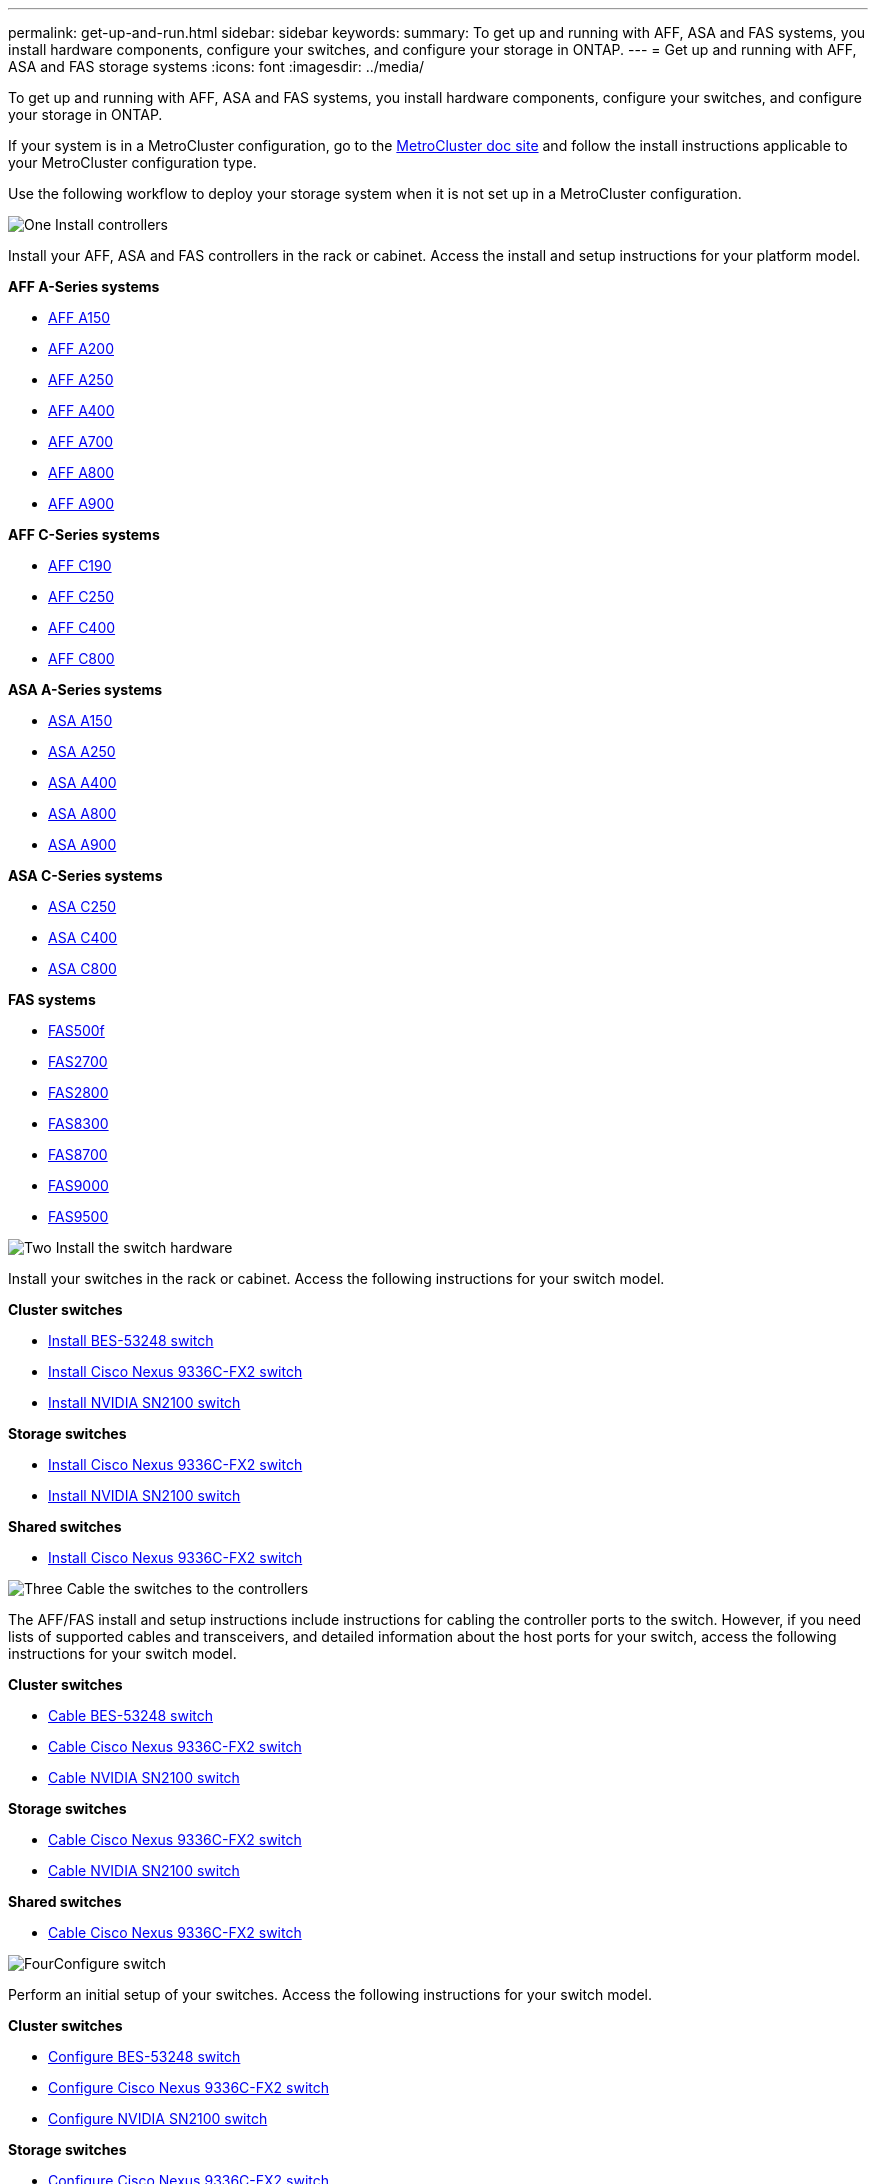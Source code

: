 ---
permalink: get-up-and-run.html
sidebar: sidebar
keywords:
summary: To get up and running with AFF, ASA and FAS systems, you install hardware components, configure your switches, and configure your storage in ONTAP.
---
= Get up and running with AFF, ASA and FAS storage systems
:icons: font
:imagesdir: ../media/

[.lead]
To get up and running with AFF, ASA and FAS systems, you install hardware components, configure your switches, and configure your storage in ONTAP. 

If your system is in a MetroCluster configuration, go to the https://docs.netapp.com/us-en/ontap-metrocluster/index.html[MetroCluster doc site] and follow the install instructions applicable to your MetroCluster configuration type.

Use the following workflow to deploy your storage system when it is not set up in a MetroCluster configuration.

.image:https://raw.githubusercontent.com/NetAppDocs/common/main/media/number-1.png[One] Install controllers

[role="quick-margin-para"]
Install your AFF, ASA and FAS controllers in the rack or cabinet. Access the install and setup instructions for your platform model.

[role="quick-margin-para"]
**AFF A-Series systems**

[role="quick-margin-list"]
* https://docs.netapp.com/us-en/ontap-systems/a150/install-setup.html[AFF A150]

* https://docs.netapp.com/us-en/ontap-systems/a200/install-setup.html[AFF A200]

* https://docs.netapp.com/us-en/ontap-systems/a250/install-setup.html[AFF A250]

* https://docs.netapp.com/us-en/ontap-systems/a400/install-setup.html[AFF A400]

* https://docs.netapp.com/us-en/ontap-systems/a700/install-setup.html[AFF A700]

* https://docs.netapp.com/us-en/ontap-systems/a800/install-setup.html[AFF A800]

* https://docs.netapp.com/us-en/ontap-systems/a900/install_setup.html[AFF A900]

[role="quick-margin-para"]
**AFF C-Series systems**

[role="quick-margin-list"]
* https://docs.netapp.com/us-en/ontap-systems/c190/install-setup.html[AFF C190]

* https://docs.netapp.com/us-en/ontap-systems/c250/install-setup.html[AFF C250]

* https://docs.netapp.com/us-en/ontap-systems/c400/install-setup.html[AFF C400]

* https://docs.netapp.com/us-en/ontap-systems/c800/install-setup.html[AFF C800]

[role="quick-margin-para"]
**ASA A-Series systems**

[role="quick-margin-list"]
* https://docs.netapp.com/us-en/ontap-systems/asa150/install-setup.html[ASA A150]

* https://docs.netapp.com/us-en/ontap-systems/asa250/install-setup.html[ASA A250]

* https://docs.netapp.com/us-en/ontap-systems/asa400/install-setup.html[ASA A400]

* https://docs.netapp.com/us-en/ontap-systems/asa800/install-setup.html[ASA A800]

* https://docs.netapp.com/us-en/ontap-systems/asa900/install-setup.html[ASA A900]

[role="quick-margin-para"]
**ASA C-Series systems**

[role="quick-margin-list"]
* https://docs.netapp.com/us-en/ontap-systems/asa-c250/install-setup.html[ASA C250]

* https://docs.netapp.com/us-en/ontap-systems/asa-c-400/install-setup.html[ASA C400]

* https://docs.netapp.com/us-en/ontap-systems/asa-c800/install-setup.html[ASA C800]

[role="quick-margin-para"]
**FAS systems**

[role="quick-margin-list"]
* https://docs.netapp.com/us-en/ontap-systems/fas500f/install-setup.html[FAS500f]

* https://docs.netapp.com/us-en/ontap-systems/fas2700/install-setup.html[FAS2700]

* https://docs.netapp.com/us-en/ontap-systems/fas2800/install-setup.html[FAS2800]

* https://docs.netapp.com/us-en/ontap-systems/fas8300/install-setup.html[FAS8300]

* https://docs.netapp.com/us-en/ontap-systems/fas8300/install-setup.html[FAS8700]

* https://docs.netapp.com/us-en/ontap-systems/fas9000/install-setup.html[FAS9000]

* https://docs.netapp.com/us-en/ontap-systems/fas9500/install_setup.html[FAS9500]


.image:https://raw.githubusercontent.com/NetAppDocs/common/main/media/number-2.png[Two] Install the switch hardware

[role="quick-margin-para"]
Install your switches in the rack or cabinet. Access the following instructions for your switch model.

[role="quick-margin-para"]
**Cluster switches**

[role="quick-margin-list"]
* link:https://docs.netapp.com/us-en/ontap-systems-switches/switch-bes-53248/install-hardware-bes53248.html[Install BES-53248 switch]

* link:https://docs.netapp.com/us-en/ontap-systems-switches/switch-cisco-9336c-fx2/install-switch-9336c-cluster.html[Install Cisco Nexus 9336C-FX2 switch]
* link:https://docs.netapp.com/us-en/ontap-systems-switches/switch-nvidia-sn2100/install-hardware-sn2100-cluster.html[Install NVIDIA SN2100 switch]

[role="quick-margin-para"]
**Storage switches**

[role="quick-margin-list"]
* link:https://docs.netapp.com/us-en/ontap-systems-switches/switch-cisco-9336c-fx2-storage/install-9336c-storage.html[Install Cisco Nexus 9336C-FX2 switch]
* link:https://docs.netapp.com/us-en/ontap-systems-switches/switch-nvidia-sn2100/install-hardware-sn2100-storage.html[Install NVIDIA SN2100 switch]

[role="quick-margin-para"]
**Shared switches**

[role="quick-margin-list"]
* link:https://docs.netapp.com/us-en/ontap-systems-switches/switch-cisco-9336c-fx2-shared/install-9336c-shared.html[Install Cisco Nexus 9336C-FX2 switch]


.image:https://raw.githubusercontent.com/NetAppDocs/common/main/media/number-3.png[Three] Cable the switches to the controllers

[role="quick-margin-para"]
The AFF/FAS install and setup instructions include instructions for cabling the controller ports to the switch. However, if you need lists of supported cables and transceivers, and detailed information about the host ports for your switch, access the following instructions for your switch model.

[role="quick-margin-para"]
**Cluster switches**

[role="quick-margin-list"]
* link:https://docs.netapp.com/us-en/ontap-systems-switches/switch-bes-53248/configure-reqs-bes53248.html#configuration-requirements[Cable BES-53248 switch]
* link:https://docs.netapp.com/us-en/ontap-systems-switches/switch-cisco-9336c-fx2/setup-worksheet-9336c-cluster.html[Cable Cisco Nexus 9336C-FX2 switch]
* link:https://docs.netapp.com/us-en/ontap-systems-switches/switch-nvidia-sn2100/cabling-considerations-sn2100-cluster.html[Cable NVIDIA SN2100 switch]

[role="quick-margin-para"]
**Storage switches**

[role="quick-margin-list"]
* link:https://docs.netapp.com/us-en/ontap-systems-switches/switch-cisco-9336c-fx2-storage/setup-worksheet-9336c-storage.html[Cable Cisco Nexus 9336C-FX2 switch]
* link:https://docs.netapp.com/us-en/ontap-systems-switches/switch-nvidia-sn2100/cabling-considerations-sn2100-storage.html[Cable NVIDIA SN2100 switch]

[role="quick-margin-para"]
**Shared switches**

[role="quick-margin-list"]
* link:https://docs.netapp.com/us-en/ontap-systems-switches/switch-cisco-9336c-fx2-shared/cable-9336c-shared.html[Cable Cisco Nexus 9336C-FX2 switch]

.image:https://raw.githubusercontent.com/NetAppDocs/common/main/media/number-4.png[Four]Configure switch

[role="quick-margin-para"]
Perform an initial setup of your switches. Access the following instructions for your switch model.

[role="quick-margin-para"]
**Cluster switches**

[role="quick-margin-list"]
* link:https://docs.netapp.com/us-en/ontap-systems-switches/switch-bes-53248/configure-install-initial.html[Configure BES-53248 switch]
* link:https://docs.netapp.com/us-en/ontap-systems-switches/switch-cisco-9336c-fx2/setup-switch-9336c-cluster.html[Configure Cisco Nexus 9336C-FX2 switch]
* link:https://docs.netapp.com/us-en/ontap-systems-switches/switch-nvidia-sn2100/configure-sn2100-cluster.html[Configure NVIDIA SN2100 switch]

[role="quick-margin-para"]
**Storage switches**

[role="quick-margin-list"]
* link:https://docs.netapp.com/us-en/ontap-systems-switches/switch-cisco-9336c-fx2-storage/setup-switch-9336c-storage.html[Configure Cisco Nexus 9336C-FX2 switch]
* link:https://docs.netapp.com/us-en/ontap-systems-switches/switch-nvidia-sn2100/configure-sn2100-storage.html[Configure NVIDIA SN2100 switch]

[role="quick-margin-para"]
**Shared switches**

[role="quick-margin-list"]
* link:https://docs.netapp.com/us-en/ontap-systems-switches/switch-cisco-9336c-fx2-shared/setup-and-configure-9336c-shared.html[Configure Cisco Nexus 9336C-FX2 switch]


.image:https://raw.githubusercontent.com/NetAppDocs/common/main/media/number-5.png[Five] Install switch software

[role="quick-margin-para"]
To install and configure the software on your switch, follow the software install workflow for your switch model.

[role="quick-margin-para"]

**Cluster switches**

[role="quick-margin-list"]
* link:https://docs.netapp.com/us-en/ontap-systems-switches/switch-bes-53248/configure-software-overview-bes53248.html[Install software for BES-53248 switches]
* link:https://docs.netapp.com/us-en/ontap-systems-switches/switch-cisco-9336c-fx2/configure-software-overview-9336c-cluster.html[Install software for Cisco Nexus 9336C-FX2 switch]
* link:https://docs.netapp.com/us-en/ontap-systems-switches/switch-nvidia-sn2100/configure-software-overview-sn2100-cluster.html[Install software for NVIDIA SN2100 switch]

[role="quick-margin-para"]
**Storage switches**

[role="quick-margin-list"]
* link:https://docs.netapp.com/us-en/ontap-systems-switches/switch-cisco-9336c-fx2-storage/configure-software-overview-9336c-storage.html[Install software for Cisco Nexus 9336C-FX2 switch]
* link:https://docs.netapp.com/us-en/ontap-systems-switches/switch-nvidia-sn2100/configure-software-sn2100-storage.html[Install software for NVIDIA SN2100 switch]

[role="quick-margin-para"]
**Shared switches**

[role="quick-margin-list"]
* link:https://docs.netapp.com/us-en/ontap-systems-switches/switch-cisco-9336c-fx2-shared/configure-software-overview-9336c-shared.html[Install software for Cisco Nexus 9336C-FX2 switch]


.image:https://raw.githubusercontent.com/NetAppDocs/common/main/media/number-6.png[Six] Complete system setup

[role="quick-margin-para"]
After you have configured your switches and installed the required software, access the install and setup instructions for your platform model to complete your system setup.

[role="quick-margin-para"]
**AFF systems**

[role="quick-margin-list"]
* https://docs.netapp.com/us-en/ontap-systems/a150/install-setup.html[AFF A150]

* https://docs.netapp.com/us-en/ontap-systems/a200/install-setup.html[AFF A200]

* https://docs.netapp.com/us-en/ontap-systems/a250/install-setup.html[AFF A250]

* https://docs.netapp.com/us-en/ontap-systems/a400/install-setup.html[AFF A400]

* https://docs.netapp.com/us-en/ontap-systems/fas9000/install-setup.html[AFF A700]

* https://docs.netapp.com/us-en/ontap-systems/a800/install-setup.html[AFF A800]

* https://docs.netapp.com/us-en/ontap-systems/a900/install_setup.html[AFF A900]


[role="quick-margin-para"]
**AFF C-Series systems**

[role="quick-margin-list"]
* https://docs.netapp.com/us-en/ontap-systems/c190/install-setup.html[AFF C190]

* https://docs.netapp.com/us-en/ontap-systems/c250/install-setup.html[AFF C250]

* https://docs.netapp.com/us-en/ontap-systems/c400/install-setup.html[AFF C400]

* https://docs.netapp.com/us-en/ontap-systems/c800/install-setup.html[AFF C800]

[role="quick-margin-para"]
**FAS systems**

[role="quick-margin-list"]
* https://docs.netapp.com/us-en/ontap-systems/fas500f/install-setup.html[FAS500f]

* https://docs.netapp.com/us-en/ontap-systems/fas2700/install-setup.html[FAS2700]

* https://docs.netapp.com/us-en/ontap-systems/fas2800/install-setup.html[FAS2800]

* https://docs.netapp.com/us-en/ontap-systems/fas8300/install-setup.html[FAS8300]

* https://docs.netapp.com/us-en/ontap-systems/fas8300/install-setup.html[FAS8700]

* https://docs.netapp.com/us-en/ontap-systems/fas9000/install-setup.html[FAS9000]

* https://docs.netapp.com/us-en/ontap-systems/fas9500/install_setup.html[FAS9500]



.image:https://raw.githubusercontent.com/NetAppDocs/common/main/media/number-7.png[Seven]  Complete ONTAP configuration

[role="quick-margin-para"]
After you have installed and set up your AFF/FAS controllers and switches, you must complete configuring your storage in ONTAP. Access the following instructions according to your deployment configuration.

[role="quick-margin-list"]
* For ONTAP deployments, see https://docs.netapp.com/us-en/ontap/task_configure_ontap.html[Configure ONTAP].

* For ONTAP with MetroCluster deployments, see https://docs.netapp.com/us-en/ontap-metrocluster/[Configure Metrocluster with ONTAP].
